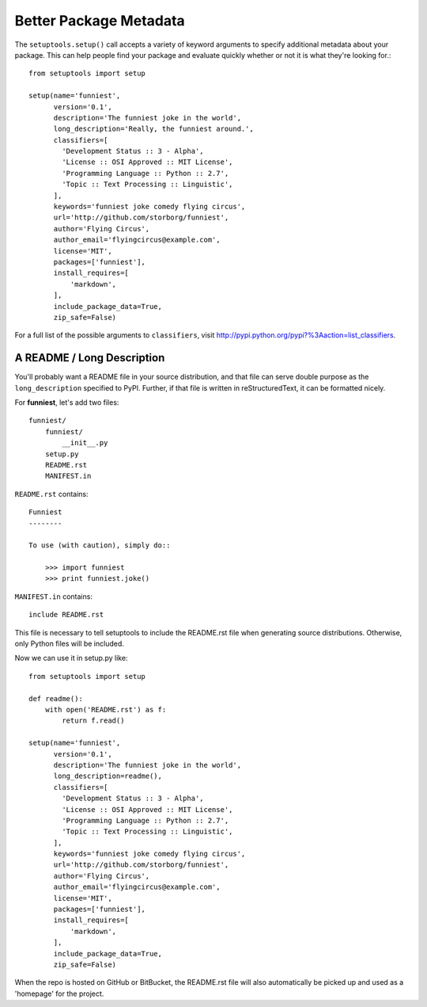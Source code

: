 Better Package Metadata
=======================

The ``setuptools.setup()`` call accepts a variety of keyword arguments to specify additional metadata about your package. This can help people find your package and evaluate quickly whether or not it is what they're looking for.::

    from setuptools import setup

    setup(name='funniest',
          version='0.1',
          description='The funniest joke in the world',
          long_description='Really, the funniest around.',
          classifiers=[
            'Development Status :: 3 - Alpha',
            'License :: OSI Approved :: MIT License',
            'Programming Language :: Python :: 2.7',
            'Topic :: Text Processing :: Linguistic',
          ],
          keywords='funniest joke comedy flying circus',
          url='http://github.com/storborg/funniest',
          author='Flying Circus',
          author_email='flyingcircus@example.com',
          license='MIT',
          packages=['funniest'],
          install_requires=[
              'markdown',
          ],
          include_package_data=True,
          zip_safe=False)

For a full list of the possible arguments to ``classifiers``, visit http://pypi.python.org/pypi?%3Aaction=list_classifiers.


A README / Long Description
~~~~~~~~~~~~~~~~~~~~~~~~~~~

You'll probably want a README file in your source distribution, and that file can serve double purpose as the ``long_description`` specified to PyPI. Further, if that file is written in reStructuredText, it can be formatted nicely.

For **funniest**, let's add two files::

    funniest/
        funniest/
            __init__.py
        setup.py
        README.rst
        MANIFEST.in

``README.rst`` contains::

    Funniest
    --------

    To use (with caution), simply do::

        >>> import funniest
        >>> print funniest.joke()

``MANIFEST.in`` contains::

    include README.rst

This file is necessary to tell setuptools to include the README.rst file when generating source distributions. Otherwise, only Python files will be included.

Now we can use it in setup.py like::

    from setuptools import setup

    def readme():
        with open('README.rst') as f:
            return f.read()

    setup(name='funniest',
          version='0.1',
          description='The funniest joke in the world',
          long_description=readme(),
          classifiers=[
            'Development Status :: 3 - Alpha',
            'License :: OSI Approved :: MIT License',
            'Programming Language :: Python :: 2.7',
            'Topic :: Text Processing :: Linguistic',
          ],
          keywords='funniest joke comedy flying circus',
          url='http://github.com/storborg/funniest',
          author='Flying Circus',
          author_email='flyingcircus@example.com',
          license='MIT',
          packages=['funniest'],
          install_requires=[
              'markdown',
          ],
          include_package_data=True,
          zip_safe=False)

When the repo is hosted on GitHub or BitBucket, the README.rst file will also automatically be picked up and used as a 'homepage' for the project.
